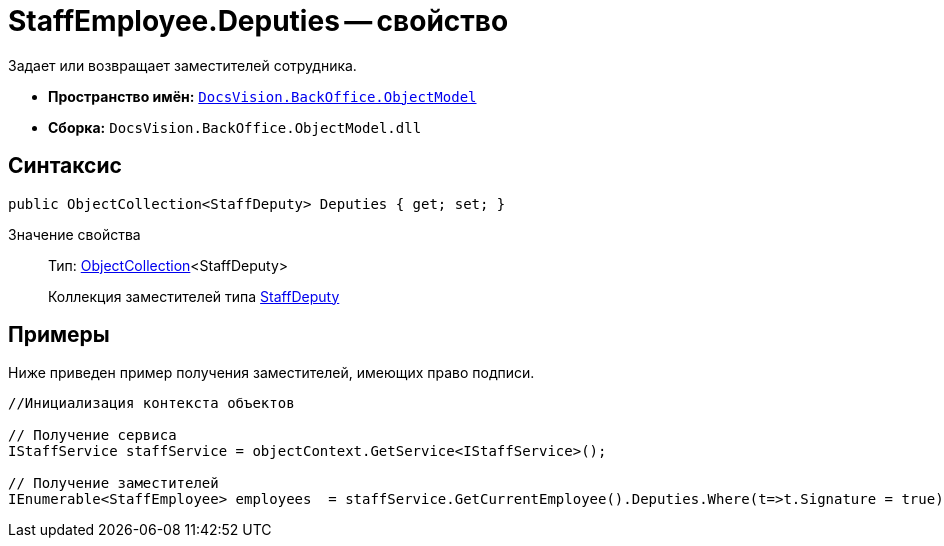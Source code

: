 = StaffEmployee.Deputies -- свойство

Задает или возвращает заместителей сотрудника.

* *Пространство имён:* `xref:api/DocsVision/Platform/ObjectModel/ObjectModel_NS.adoc[DocsVision.BackOffice.ObjectModel]`
* *Сборка:* `DocsVision.BackOffice.ObjectModel.dll`

== Синтаксис

[source,csharp]
----
public ObjectCollection<StaffDeputy> Deputies { get; set; }
----

Значение свойства::
Тип: xref:api/DocsVision/Platform/ObjectModel/ObjectCollection_CL.adoc[ObjectCollection]<StaffDeputy>
+
Коллекция заместителей типа xref:api/DocsVision/BackOffice/ObjectModel/StaffDeputy_CL.adoc[StaffDeputy]

== Примеры

Ниже приведен пример получения заместителей, имеющих право подписи.

[source,csharp]
----
//Инициализация контекста объектов

// Получение сервиса         
IStaffService staffService = objectContext.GetService<IStaffService>();

// Получение заместителей
IEnumerable<StaffEmployee> employees  = staffService.GetCurrentEmployee().Deputies.Where(t=>t.Signature = true).Select(t=>t.Employee);
----
